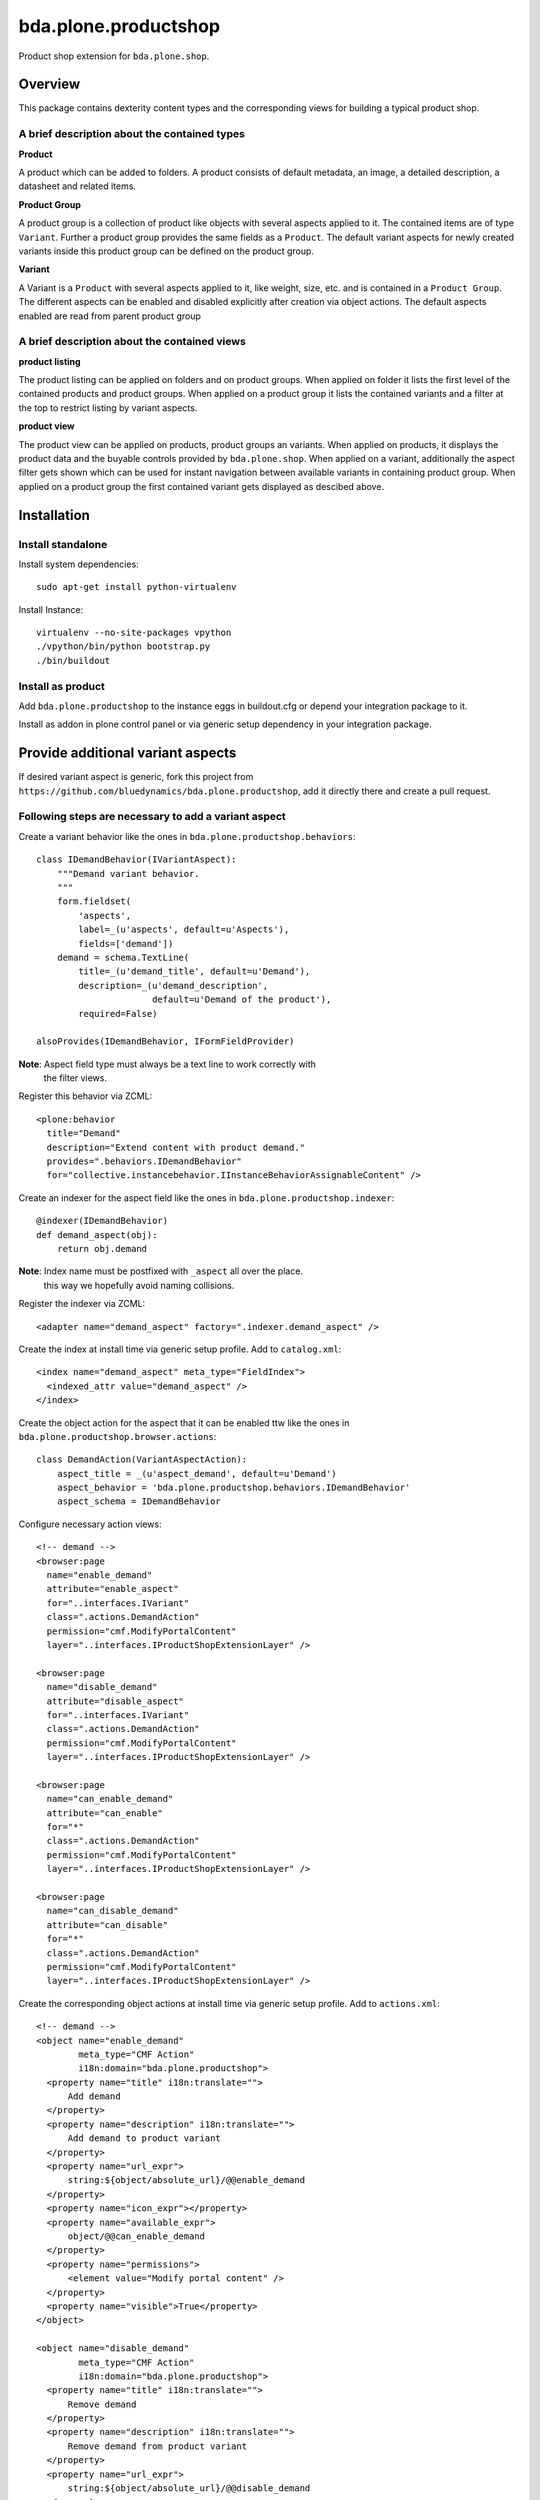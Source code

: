 =====================
bda.plone.productshop
=====================

Product shop extension for ``bda.plone.shop``.


Overview
========

This package contains dexterity content types and the corresponding views
for building a typical product shop.


A brief description about the contained types
---------------------------------------------

**Product**

A product which can be added to folders. A product consists of default
metadata, an image, a detailed description, a datasheet and related items.

**Product Group**

A product group is a collection of product like objects with several aspects
applied to it. The contained items are of type ``Variant``. Further a
product group provides the same fields as a ``Product``. The default variant
aspects for newly created variants inside this product group can be defined
on the product group.

**Variant**

A Variant is a ``Product`` with several aspects applied to it, like weight,
size, etc. and is contained in a ``Product Group``. The different aspects
can be enabled and disabled explicitly after creation via object actions. The
default aspects enabled are read from parent product group


A brief description about the contained views
---------------------------------------------

**product listing**

The product listing can be applied on folders and on product groups. When
applied on folder it lists the first level of the contained products and
product groups. When applied on a product group it lists the contained variants
and a filter at the top to restrict listing by variant aspects.

**product view**

The product view can be applied on products, product groups an variants. When
applied on products, it displays the product data and the buyable controls
provided by ``bda.plone.shop``. When applied on a variant, additionally the
aspect filter gets shown which can be used for instant navigation between
available variants in containing product group. When applied on a product group
the first contained variant gets displayed as descibed above.


Installation
============

Install standalone
------------------

Install system dependencies::

    sudo apt-get install python-virtualenv

Install Instance::

    virtualenv --no-site-packages vpython
    ./vpython/bin/python bootstrap.py
    ./bin/buildout


Install as product
------------------

Add ``bda.plone.productshop`` to the instance eggs in buildout.cfg or depend
your integration package to it.

Install as addon in plone control panel or via generic setup dependency in your
integration package.


Provide additional variant aspects
==================================

If desired variant aspect is generic, fork this project from
``https://github.com/bluedynamics/bda.plone.productshop``, add it directly
there and create a pull request.


Following steps are necessary to add a variant aspect
-----------------------------------------------------

Create a variant behavior like the ones in
``bda.plone.productshop.behaviors``::

    class IDemandBehavior(IVariantAspect):
        """Demand variant behavior.
        """
        form.fieldset(
            'aspects',
            label=_(u'aspects', default=u'Aspects'),
            fields=['demand'])
        demand = schema.TextLine(
            title=_(u'demand_title', default=u'Demand'),
            description=_(u'demand_description',
                          default=u'Demand of the product'),
            required=False)

    alsoProvides(IDemandBehavior, IFormFieldProvider)

**Note**: Aspect field type must always be a text line to work correctly with
          the filter views.

Register this behavior via ZCML::

    <plone:behavior
      title="Demand"
      description="Extend content with product demand."
      provides=".behaviors.IDemandBehavior"
      for="collective.instancebehavior.IInstanceBehaviorAssignableContent" />

Create an indexer for the aspect field like the ones in
``bda.plone.productshop.indexer``::

    @indexer(IDemandBehavior)
    def demand_aspect(obj):
        return obj.demand

**Note**: Index name must be postfixed with ``_aspect`` all over the place.
          this way we hopefully avoid naming collisions.

Register the indexer via ZCML::

    <adapter name="demand_aspect" factory=".indexer.demand_aspect" />

Create the index at install time via generic setup profile. Add to
``catalog.xml``::

    <index name="demand_aspect" meta_type="FieldIndex">
      <indexed_attr value="demand_aspect" />
    </index>

Create the object action for the aspect that it can be enabled ttw like the
ones in ``bda.plone.productshop.browser.actions``::

    class DemandAction(VariantAspectAction):
        aspect_title = _(u'aspect_demand', default=u'Demand')
        aspect_behavior = 'bda.plone.productshop.behaviors.IDemandBehavior'
        aspect_schema = IDemandBehavior

Configure necessary action views::

    <!-- demand -->
    <browser:page
      name="enable_demand"
      attribute="enable_aspect"
      for="..interfaces.IVariant"
      class=".actions.DemandAction"
      permission="cmf.ModifyPortalContent"
      layer="..interfaces.IProductShopExtensionLayer" />

    <browser:page
      name="disable_demand"
      attribute="disable_aspect"
      for="..interfaces.IVariant"
      class=".actions.DemandAction"
      permission="cmf.ModifyPortalContent"
      layer="..interfaces.IProductShopExtensionLayer" />

    <browser:page
      name="can_enable_demand"
      attribute="can_enable"
      for="*"
      class=".actions.DemandAction"
      permission="cmf.ModifyPortalContent"
      layer="..interfaces.IProductShopExtensionLayer" />

    <browser:page
      name="can_disable_demand"
      attribute="can_disable"
      for="*"
      class=".actions.DemandAction"
      permission="cmf.ModifyPortalContent"
      layer="..interfaces.IProductShopExtensionLayer" />

Create the corresponding object actions at install time via generic setup
profile. Add to ``actions.xml``::

    <!-- demand -->
    <object name="enable_demand"
            meta_type="CMF Action"
            i18n:domain="bda.plone.productshop">
      <property name="title" i18n:translate="">
          Add demand
      </property>
      <property name="description" i18n:translate="">
          Add demand to product variant
      </property>
      <property name="url_expr">
          string:${object/absolute_url}/@@enable_demand
      </property>
      <property name="icon_expr"></property>
      <property name="available_expr">
          object/@@can_enable_demand
      </property>
      <property name="permissions">
          <element value="Modify portal content" />
      </property>
      <property name="visible">True</property>
    </object>

    <object name="disable_demand"
            meta_type="CMF Action"
            i18n:domain="bda.plone.productshop">
      <property name="title" i18n:translate="">
          Remove demand
      </property>
      <property name="description" i18n:translate="">
          Remove demand from product variant
      </property>
      <property name="url_expr">
          string:${object/absolute_url}/@@disable_demand
      </property>
      <property name="icon_expr"></property>
      <property name="available_expr">
          object/@@can_disable_demand
      </property>
      <property name="permissions">
          <element value="Modify portal content" />
      </property>
      <property name="visible">True</property>
    </object>


TODO
====

- Define which richtext fields of a product gets rendered as tabs in
  product view.

- Create control panel. This should contain global configuration which
  variant aspects are available in the instance.


Contributors
============

- Robert Niederreiter (Autor)
- Espen Moe-Nilssen


Dummy product image from
========================

- http://thelittlereaper.deviantart.com/art/Test-Crash-Dummy-169618976
